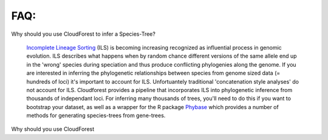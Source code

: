 FAQ:
====

Why should you use CloudForest to infer a Species-Tree?

	`Incomplete Lineage Sorting`_ (ILS) is becoming increasing recognized as influential process in genomic evolution. ILS describes what happens when by random chance different versions of the same allele end up in the 'wrong' species during speciation and thus produce conflicting phylogenies along the genome. If you are interested in inferring the phylogenetic relationships between species from genome sized data (= hundreds of loci) it's important to account for ILS. Unfortuantely traditional 'concatenation style analyses' do not account for ILS. Cloudforest provides a pipeline that incorporates ILS into phylogenetic inference from thousands of independant loci. For inferring many thousands of trees, you'll need to do this if you want to bootstrap your dataset, as well as a wrapper for the R package `Phybase`_ which provides a number of methods for generating species-trees from gene-trees.

Why should you use CloudForest



.. _Incomplete Lineage Sorting: http://en.wikipedia.org/wiki/Incomplete_lineage_sorting
.. _Phybase: http://code.google.com/p/phybase/